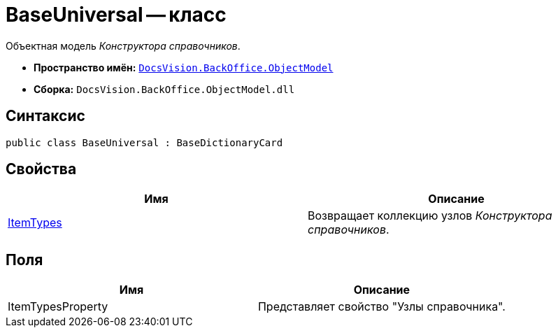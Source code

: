 = BaseUniversal -- класс

Объектная модель _Конструктора справочников_.

* *Пространство имён:* `xref:api/DocsVision/Platform/ObjectModel/ObjectModel_NS.adoc[DocsVision.BackOffice.ObjectModel]`
* *Сборка:* `DocsVision.BackOffice.ObjectModel.dll`

== Синтаксис

[source,csharp]
----
public class BaseUniversal : BaseDictionaryCard
----

== Свойства

[cols=",",options="header"]
|===
|Имя |Описание
|xref:api/DocsVision/BackOffice/ObjectModel/BaseUniversal.ItemTypes_PR.adoc[ItemTypes] |Возвращает коллекцию узлов _Конструктора справочников_.
|===

== Поля

[cols=",",options="header"]
|===
|Имя |Описание
|ItemTypesProperty |Представляет свойство "Узлы справочника".
|===
